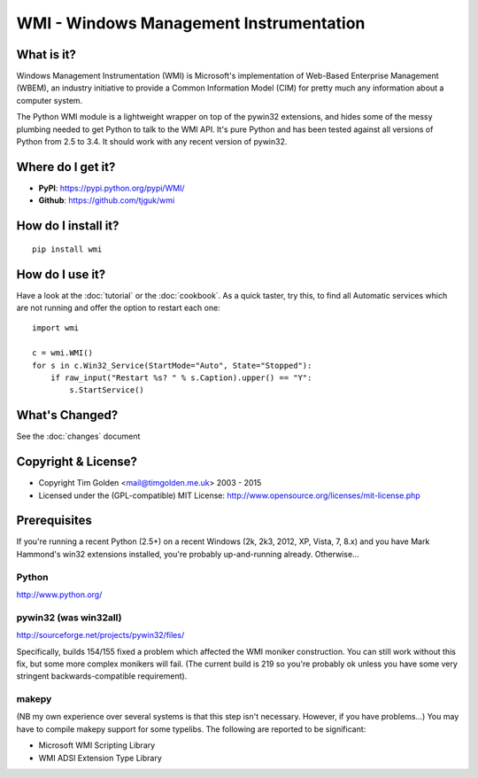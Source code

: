 WMI - Windows Management Instrumentation
========================================

What is it?
-----------

Windows Management Instrumentation (WMI) is Microsoft's implementation of
Web-Based Enterprise Management (WBEM), an industry initiative to provide
a Common Information Model (CIM) for pretty much any information about a
computer system.

The Python WMI module is a lightweight wrapper on top of the pywin32
extensions, and hides some of the messy plumbing needed to get Python to
talk to the WMI API. It's pure Python and has been tested against all
versions of Python from 2.5 to 3.4. It should work with any recent
version of pywin32.


Where do I get it?
------------------

* **PyPI**: https://pypi.python.org/pypi/WMI/
* **Github**: https://github.com/tjguk/wmi


How do I install it?
--------------------

::

    pip install wmi


How do I use it?
----------------

Have a look at the :doc:`tutorial` or the :doc:`cookbook`. As a quick
taster, try this, to find all Automatic services which are not running
and offer the option to restart each one::

    import wmi

    c = wmi.WMI()
    for s in c.Win32_Service(StartMode="Auto", State="Stopped"):
        if raw_input("Restart %s? " % s.Caption).upper() == "Y":
            s.StartService()

What's Changed?
---------------

See the :doc:`changes` document

Copyright & License?
--------------------

* Copyright Tim Golden <mail@timgolden.me.uk> 2003 - 2015

* Licensed under the (GPL-compatible) MIT License:
  http://www.opensource.org/licenses/mit-license.php

Prerequisites
-------------

If you're running a recent Python (2.5+) on a recent Windows (2k, 2k3, 2012, XP, Vista, 7, 8.x)
and you have Mark Hammond's win32 extensions installed, you're probably
up-and-running already. Otherwise...


Python
~~~~~~
http://www.python.org/

pywin32 (was win32all)
~~~~~~~~~~~~~~~~~~~~~~
http://sourceforge.net/projects/pywin32/files/

Specifically, builds 154/155 fixed a problem which affected the WMI
moniker construction. You can still work without this fix, but some
more complex monikers will fail. (The current build is 219 so you're
probably ok unless you have some very stringent backwards-compatible
requirement).

makepy
~~~~~~
(NB my own experience over several systems is that this
step isn't necessary. However, if you have problems...)
You may have to compile makepy support for some typelibs. The following
are reported to be significant:

* Microsoft WMI Scripting Library
* WMI ADSI Extension Type Library
